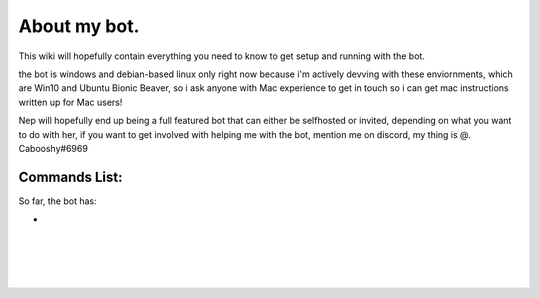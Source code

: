 .. _about:

=============
About my bot.
=============

This wiki will hopefully contain everything you need to know to get setup and running with the bot.

the bot is windows and debian-based linux only right now because i'm actively devving with these enviornments, which are Win10 and Ubuntu Bionic Beaver, so i ask anyone with Mac experience to get in touch so i can get mac instructions written up for Mac users!

Nep will hopefully end up being a full featured bot that can either be selfhosted or invited, depending on what you want to do with her, if you want to get involved with helping me with the bot, mention me on discord, my thing is @. Cabooshy#6969


Commands List:
==============

So far, the bot has:

+
|
|
|
|
